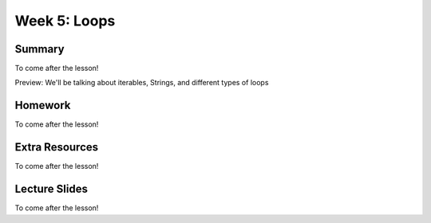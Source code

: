 Week 5: Loops
=============


Summary
-------

To come after the lesson!

Preview: We'll be talking about iterables, Strings, and different types of loops

Homework
--------

To come after the lesson!


Extra Resources
---------------

To come after the lesson!

Lecture Slides
--------------

To come after the lesson!